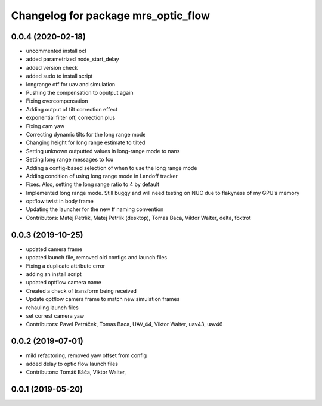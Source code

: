 ^^^^^^^^^^^^^^^^^^^^^^^^^^^^^^^^^^^^
Changelog for package mrs_optic_flow
^^^^^^^^^^^^^^^^^^^^^^^^^^^^^^^^^^^^

0.0.4 (2020-02-18)
------------------
* uncommented install ocl
* added parametrized node_start_delay
* added version check
* added sudo to install script
* longrange off for uav and simulation
* Pushing the compensation to oputput again
* Fixing overcompensation
* Adding output of tilt correction effect
* exponential filter off, correction plus
* Fixing cam yaw
* Correcting dynamic tilts for the long range mode
* Changing height for long range estimate to tilted
* Setting unknown outputted values in long-range mode to nans
* Setting long range messages to fcu
* Adding a config-based selection of when to use the long range mode
* Adding condition of using long range mode in Landoff tracker
* Fixes. Also, setting the long range ratio to 4 by default
* Implemented long range mode. Still buggy and will need testing on NUC due to flakyness of my GPU's memory
* optflow twist in body frame
* Updating the launcher for the new tf naming convention
* Contributors: Matej Petrlik, Matej Petrlik (desktop), Tomas Baca, Viktor Walter, delta, foxtrot

0.0.3 (2019-10-25)
------------------
* updated camera frame
* updated launch file, removed old configs and launch files
* Fixing a duplicate attribute error
* adding an install script
* updated optflow camera name
* Created a check of transform being received
* Update optflow camera frame to match new simulation frames
* rehauling launch files
* set correst camera yaw
* Contributors: Pavel Petráček, Tomas Baca, UAV_44, Viktor Walter, uav43, uav46

0.0.2 (2019-07-01)
------------------
* mild refactoring, removed yaw offset from config
* added delay to optic flow launch files
* Contributors: Tomáš Báča, Viktor Walter,

0.0.1 (2019-05-20)
------------------
